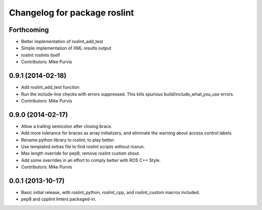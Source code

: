 ^^^^^^^^^^^^^^^^^^^^^^^^^^^^^
Changelog for package roslint
^^^^^^^^^^^^^^^^^^^^^^^^^^^^^

Forthcoming
-----------
* Better implementation of roslint_add_test
* Simple implementation of XML results output
* roslint roslints itself
* Contributors: Mike Purvis

0.9.1 (2014-02-18)
------------------
* Add roslint_add_test function
* Run the include-line checks with errors suppressed. This kills spurious build/include_what_you_use errors.
* Contributors: Mike Purvis

0.9.0 (2014-02-17)
------------------
* Allow a trailing semicolon after closing brace.
* Add more tolerance for braces as array initializers, and eliminate the warning about access control labels.
* Rename python library to roslint, to play better.
* Use templated extras file to find roslint scripts without rosrun. 
* Max length override for pep8; remove roslint custom shout.
* Add some overrides in an effort to comply better with ROS C++ Style.
* Contributors: Mike Purvis

0.0.1 (2013-10-17)
------------------
* Basic initial release, with roslint_python, roslint_cpp, and roslint_custom macros included.
* pep8 and cpplint linters packaged-in.

